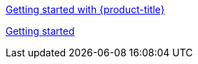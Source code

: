 xref:../rosa_getting_started/rosa-getting-started.adoc#getting-started[Getting started with {product-title}]

xref:../rosa_getting_started/rosa-getting-started.adoc#getting-started[Getting started]
